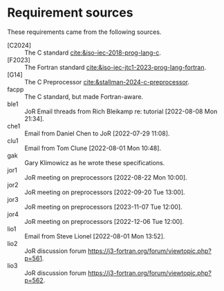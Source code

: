 * Requirement sources
These requirements came from the following sources.
- [C2024] :: The C standard [[cite:&iso-iec-2018-prog-lang-c]].
- [F2023] :: The Fortran standard [[cite:&iso-iec-jtc1-2023-prog-lang-fortran]].
- [G14] :: The C Preprocessor [[cite:&stallman-2024-c-preprocessor]].
- facpp :: The C standard, but made Fortran-aware.
- ble1 :: JoR Email threads from Rich Bleikamp re: tutorial [2022-08-08 Mon 21:34].
- che1 :: Email from Daniel Chen to JoR [2022-07-29 11:08].
- clu1 :: Email from Tom Clune [2022-08-01 Mon 10:48].
- gak :: Gary Klimowicz as he wrote these specifications.
- jor1 :: JoR meeting on preprocessors [2022-08-22 Mon 10:00].
- jor2 :: JoR meeting on preprocessors [2022-09-20 Tue 13:00].
- jor3 :: JoR meeting on preprocessors [2023-11-07 Tue 12:00].
- jor4 :: JoR meeting on preprocessors [2022-12-06 Tue 12:00].
- lio1 :: Email from Steve Lionel [2022-08-01 Mon 13:52].
- lio2 :: JoR discussion forum [[https://j3-fortran.org/forum/viewtopic.php?p=561]].
- lio3 :: JoR discussion forum [[https://j3-fortran.org/forum/viewtopic.php?p=562]].

